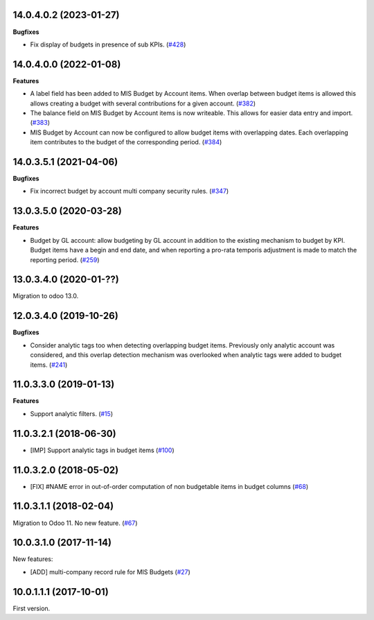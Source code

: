14.0.4.0.2 (2023-01-27)
~~~~~~~~~~~~~~~~~~~~~~~

**Bugfixes**

- Fix display of budgets in presence of sub KPIs. (`#428 <https://github.com/OCA/mis-builder/issues/428>`_)


14.0.4.0.0 (2022-01-08)
~~~~~~~~~~~~~~~~~~~~~~~

**Features**

- A label field has been added to MIS Budget by Account items. When overlap between budget
  items is allowed this allows creating a budget with several contributions for a given
  account. (`#382 <https://github.com/OCA/mis-builder/issues/382>`_)
- The balance field on MIS Budget by Account items is now writeable. This allows for
  easier data entry and import. (`#383 <https://github.com/OCA/mis-builder/issues/383>`_)
- MIS Budget by Account can now be configured to allow budget items with overlapping
  dates. Each overlapping item contributes to the budget of the corresponding period. (`#384 <https://github.com/OCA/mis-builder/issues/384>`_)


14.0.3.5.1 (2021-04-06)
~~~~~~~~~~~~~~~~~~~~~~~

**Bugfixes**

- Fix incorrect budget by account multi company security rules. (`#347 <https://github.com/OCA/mis-builder/issues/347>`_)


13.0.3.5.0 (2020-03-28)
~~~~~~~~~~~~~~~~~~~~~~~

**Features**

- Budget by GL account: allow budgeting by GL account in addition to the
  existing mechanism to budget by KPI. Budget items have a begin and end
  date, and when reporting a pro-rata temporis adjustment is made to match
  the reporting period. (`#259 <https://github.com/OCA/mis-builder/issues/259>`_)


13.0.3.4.0 (2020-01-??)
~~~~~~~~~~~~~~~~~~~~~~~

Migration to odoo 13.0.

12.0.3.4.0 (2019-10-26)
~~~~~~~~~~~~~~~~~~~~~~~

**Bugfixes**

- Consider analytic tags too when detecting overlapping budget items.
  Previously only analytic account was considered, and this overlap detection
  mechanism was overlooked when analytic tags were added to budget items. (`#241 <https://github.com/oca/mis-builder/issues/241>`_)


11.0.3.3.0 (2019-01-13)
~~~~~~~~~~~~~~~~~~~~~~~

**Features**

- Support analytic filters. (`#15 <https://github.com/oca/mis-builder/issues/15>`_)


11.0.3.2.1 (2018-06-30)
~~~~~~~~~~~~~~~~~~~~~~~

- [IMP] Support analytic tags in budget items
  (`#100 <https://github.com/OCA/mis-builder/pull/100>`_)

11.0.3.2.0 (2018-05-02)
~~~~~~~~~~~~~~~~~~~~~~~

- [FIX] #NAME error in out-of-order computation of non
  budgetable items in budget columns
  (`#68 <https://github.com/OCA/mis-builder/pull/69>`_)

11.0.3.1.1 (2018-02-04)
~~~~~~~~~~~~~~~~~~~~~~~

Migration to Odoo 11. No new feature.
(`#67 <https://github.com/OCA/mis-builder/pull/67>`_)

10.0.3.1.0 (2017-11-14)
~~~~~~~~~~~~~~~~~~~~~~~

New features:

- [ADD] multi-company record rule for MIS Budgets
  (`#27 <https://github.com/OCA/mis-builder/issues/27>`_)

10.0.1.1.1 (2017-10-01)
~~~~~~~~~~~~~~~~~~~~~~~

First version.
